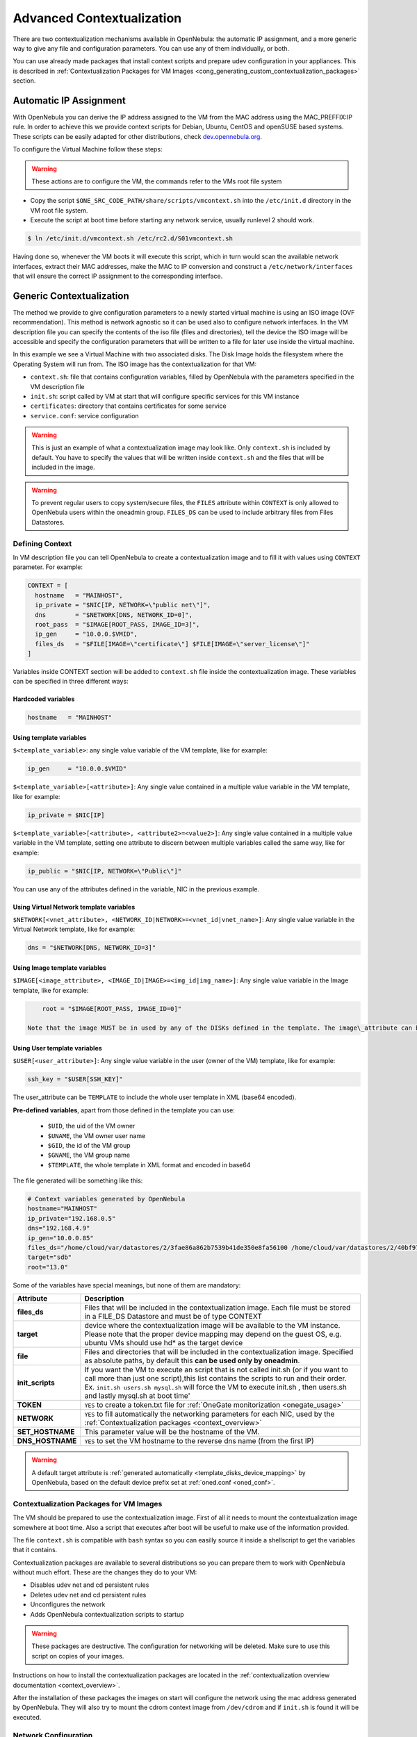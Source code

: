 .. _cong:

===========================
Advanced Contextualization
===========================

There are two contextualization mechanisms available in OpenNebula: the automatic IP assignment, and a more generic way to give any file and configuration parameters. You can use any of them individually, or both.

You can use already made packages that install context scripts and prepare udev configuration in your appliances. This is described in :ref:`Contextualization Packages for VM Images <cong_generating_custom_contextualization_packages>` section.

Automatic IP Assignment
=======================

With OpenNebula you can derive the IP address assigned to the VM from the MAC address using the MAC\_PREFFIX:IP rule. In order to achieve this we provide context scripts for Debian, Ubuntu, CentOS and openSUSE based systems. These scripts can be easily adapted for other distributions, check `dev.opennebula.org <http://dev.opennebula.org/projects/opennebula/repository/show/share/scripts>`__.

To configure the Virtual Machine follow these steps:

.. warning:: These actions are to configure the VM, the commands refer to the VMs root file system

-  Copy the script ``$ONE_SRC_CODE_PATH/share/scripts/vmcontext.sh`` into the ``/etc/init.d`` directory in the VM root file system.

-  Execute the script at boot time before starting any network service, usually runlevel 2 should work.

.. code::

    $ ln /etc/init.d/vmcontext.sh /etc/rc2.d/S01vmcontext.sh

Having done so, whenever the VM boots it will execute this script, which in turn would scan the available network interfaces, extract their MAC addresses, make the MAC to IP conversion and construct a ``/etc/network/interfaces`` that will ensure the correct IP assignment to the corresponding interface.

Generic Contextualization
=========================

The method we provide to give configuration parameters to a newly started virtual machine is using an ISO image (OVF recommendation). This method is network agnostic so it can be used also to configure network interfaces. In the VM description file you can specify the contents of the iso file (files and directories), tell the device the ISO image will be accessible and specify the configuration parameters that will be written to a file for later use inside the virtual machine.

|image1|

In this example we see a Virtual Machine with two associated disks. The Disk Image holds the filesystem where the Operating System will run from. The ISO image has the contextualization for that VM:

-  ``context.sh``: file that contains configuration variables, filled by OpenNebula with the parameters specified in the VM description file
-  ``init.sh``: script called by VM at start that will configure specific services for this VM instance
-  ``certificates``: directory that contains certificates for some service
-  ``service.conf``: service configuration

.. warning:: This is just an example of what a contextualization image may look like. Only ``context.sh`` is included by default. You have to specify the values that will be written inside ``context.sh`` and the files that will be included in the image.

.. warning:: To prevent regular users to copy system/secure files, the ``FILES`` attribute within ``CONTEXT`` is only allowed to OpenNebula users within the oneadmin group. ``FILES_DS`` can be used to include arbitrary files from Files Datastores.

.. _cong_defining_context:

Defining Context
----------------

In VM description file you can tell OpenNebula to create a contextualization image and to fill it with values using ``CONTEXT`` parameter. For example:

.. code::

    CONTEXT = [
      hostname   = "MAINHOST",
      ip_private = "$NIC[IP, NETWORK=\"public net\"]",
      dns        = "$NETWORK[DNS, NETWORK_ID=0]",
      root_pass  = "$IMAGE[ROOT_PASS, IMAGE_ID=3]",
      ip_gen     = "10.0.0.$VMID",
      files_ds   = "$FILE[IMAGE=\"certificate\"] $FILE[IMAGE=\"server_license\"]"
    ]

Variables inside CONTEXT section will be added to ``context.sh`` file inside the contextualization image. These variables can be specified in three different ways:

Hardcoded variables
~~~~~~~~~~~~~~~~~~~

.. code::

   hostname   = "MAINHOST"

Using template variables
~~~~~~~~~~~~~~~~~~~~~~~~

``$<template_variable>``: any single value variable of the VM template, like for example:

.. code::

   ip_gen     = "10.0.0.$VMID"

``$<template_variable>[<attribute>]``: Any single value contained in a multiple value variable in the VM template, like for example:

.. code::

   ip_private = $NIC[IP]

``$<template_variable>[<attribute>, <attribute2>=<value2>]``: Any single value contained in a multiple value variable in the VM template, setting one attribute to discern between multiple variables called the same way, like for example:

.. code::

   ip_public = "$NIC[IP, NETWORK=\"Public\"]"

You can use any of the attributes defined in the variable, NIC in the previous example.

Using Virtual Network template variables
~~~~~~~~~~~~~~~~~~~~~~~~~~~~~~~~~~~~~~~~

``$NETWORK[<vnet_attribute>, <NETWORK_ID|NETWORK>=<vnet_id|vnet_name>]``: Any single value variable in the Virtual Network template, like for example:

.. code::

   dns = "$NETWORK[DNS, NETWORK_ID=3]"

.. note: The network MUST be in used by any of the NICs defined in the template. The vnet\_attribute can be ``TEMPLATE`` to include the whole vnet template in XML (base64 encoded).

Using Image template variables
~~~~~~~~~~~~~~~~~~~~~~~~~~~~~~

``$IMAGE[<image_attribute>, <IMAGE_ID|IMAGE>=<img_id|img_name>]``: Any single value variable in the Image template, like for example:

.. code::

       root = "$IMAGE[ROOT_PASS, IMAGE_ID=0]"

   Note that the image MUST be in used by any of the DISKs defined in the template. The image\_attribute can be ``TEMPLATE`` to include the whole image template in XML (base64 encoded).

Using User template variables
~~~~~~~~~~~~~~~~~~~~~~~~~~~~~

``$USER[<user_attribute>]``: Any single value variable in the user (owner of the VM) template, like for example:

.. code::

   ssh_key = "$USER[SSH_KEY]"

The user\_attribute can be ``TEMPLATE`` to include the whole user template in XML (base64 encoded).

**Pre-defined variables**, apart from those defined in the template you can use:

   -  ``$UID``, the uid of the VM owner
   -  ``$UNAME``, the VM owner user name
   -  ``$GID``, the id of the VM group
   -  ``$GNAME``, the VM group name
   -  ``$TEMPLATE``, the whole template in XML format and encoded in base64

The file generated will be something like this:

.. code::

    # Context variables generated by OpenNebula
    hostname="MAINHOST"
    ip_private="192.168.0.5"
    dns="192.168.4.9"
    ip_gen="10.0.0.85"
    files_ds="/home/cloud/var/datastores/2/3fae86a862b7539b41de350e8fa56100 /home/cloud/var/datastores/2/40bf97b973c864ac52ef461f90b67211"
    target="sdb"
    root="13.0"

Some of the variables have special meanings, but none of them are mandatory:

+-------------------+--------------------------------------------------------------------------------------+
|     Attribute     |                                     Description                                      |
+===================+======================================================================================+
| **files\_ds**     | Files that will be included in the contextualization image. Each file must be        |
|                   | stored in a FILE\_DS Datastore and must be of type CONTEXT                           |
+-------------------+--------------------------------------------------------------------------------------+
| **target**        | device where the contextualization image will be available to the VM instance.       |
|                   | Please note that the proper device mapping may depend on the guest OS,               |
|                   | e.g. ubuntu VMs should use hd\* as the target device                                 |
+-------------------+--------------------------------------------------------------------------------------+
| **file**          | Files and directories that will be included in the contextualization image.          |
|                   | Specified as absolute paths, by default this **can be used only by oneadmin**.       |
+-------------------+--------------------------------------------------------------------------------------+
| **init\_scripts** | If you want the VM to execute an script that is not called init.sh (or if you        |
|                   | want to call more than just one script),this list contains the scripts to run        |
|                   | and their order. Ex. ``init.sh users.sh mysql.sh`` will force the VM to              |
|                   | execute init.sh , then users.sh and lastly mysql.sh at boot time'                    |
+-------------------+--------------------------------------------------------------------------------------+
| **TOKEN**         | ``YES`` to create a token.txt file for :ref:`OneGate monitorization <onegate_usage>` |
+-------------------+--------------------------------------------------------------------------------------+
| **NETWORK**       | ``YES`` to fill automatically the networking parameters for each NIC,                |
|                   | used by the :ref:`Contextualization packages <context_overview>`                     |
+-------------------+--------------------------------------------------------------------------------------+
| **SET_HOSTNAME**  | This parameter value will be the hostname of the VM.                                 |
+-------------------+--------------------------------------------------------------------------------------+
| **DNS_HOSTNAME**  | ``YES`` to set the VM hostname to the reverse dns name (from the first IP)           |
+-------------------+--------------------------------------------------------------------------------------+

.. warning:: A default target attribute is :ref:`generated automatically <template_disks_device_mapping>` by OpenNebula, based on the default device prefix set at :ref:`oned.conf <oned_conf>`.

Contextualization Packages for VM Images
----------------------------------------

The VM should be prepared to use the contextualization image. First of all it needs to mount the contextualization image somewhere at boot time. Also a script that executes after boot will be useful to make use of the information provided.

The file ``context.sh`` is compatible with ``bash`` syntax so you can easilly source it inside a shellscript to get the variables that it contains.

Contextualization packages are available to several distributions so you can prepare them to work with OpenNebula without much effort. These are the changes they do to your VM:

-  Disables udev net and cd persistent rules
-  Deletes udev net and cd persistent rules
-  Unconfigures the network
-  Adds OpenNebula contextualization scripts to startup

.. warning:: These packages are destructive. The configuration for networking will be deleted. Make sure to use this script on copies of your images.

Instructions on how to install the contextualization packages are located in the :ref:`contextualization overview documentation <context_overview>`.

After the installation of these packages the images on start will configure the network using the mac address generated by OpenNebula. They will also try to mount the cdrom context image from ``/dev/cdrom`` and if ``init.sh`` is found it will be executed.

.. _cong_network_configuration:

Network Configuration
---------------------

These packages also install a generic network configuration script that will get network information from some contextualization parameters and also root SSH key. This way we don't have to supply an ``init.sh`` script to do this work. The parameters that these scripts will use are as follows:

+--------------------------------+--------------------------------------------------+
| Attribute                      | Description                                      |
+================================+==================================================+
| ``<DEV>_MAC``                  | MAC address of the interface                     |
+--------------------------------+--------------------------------------------------+
| ``<DEV>_IP``                   | IP assigned to the interface                     |
+--------------------------------+--------------------------------------------------+
| ``<DEV>_NETWORK``              | Interface network                                |
+--------------------------------+--------------------------------------------------+
| ``<DEV>_MASK``                 | Interface net mask                               |
+--------------------------------+--------------------------------------------------+
| ``<DEV>_GATEWAY``              | Interface gateway                                |
+--------------------------------+--------------------------------------------------+
| ``<DEV>_DNS``                  | DNS servers for the network                      |
+--------------------------------+--------------------------------------------------+
| ``<DEV>_SEARCH_DOMAIN``        | DNS domain search path                           |
+--------------------------------+--------------------------------------------------+
| ``<DEV>_IPV6``                 | Global IPv6 assigned to the interface            |
+--------------------------------+--------------------------------------------------+
| ``<DEV>_GATEWAY6``             | IPv6 gateway for this interface                  |
+--------------------------------+--------------------------------------------------+
| ``<DEV>_CONTEXT_FORCE_IPV4``   | Configure IPv4 even if IPv6 values are present   |
+--------------------------------+--------------------------------------------------+
| ``DNS``                        | main DNS server for the machine                  |
+--------------------------------+--------------------------------------------------+
| ``SSH_PUBLIC_KEY``             | public ssh key added to root authorized\_keys    |
+--------------------------------+--------------------------------------------------+

We can have the networks defined with those parameters and use them to configure the interfaces. Given these two networks (excerpt):

Public:

.. code::

    NAME = public
    TYPE = RANGED
    NETWORK_ADDRESS = 130.10.0.0
    NETWORK_MASK = 255.255.255.0
    GATEWAY = 130.10.0.1
    DNS = "8.8.8.8 8.8.4.4"

Private:

.. code::

    NAME = private
    TYPE = RANGED
    NETWORK_ADDRESS = 10.0.0.0
    NETWORK_MASK = 255.255.0.0

We can configure both networks adding this context to the VM template:

.. code::

    CONTEXT=[
      NETWORK="YES",
      SSH_PUBLIC_KEY="$USER[SSH_PUBLIC_KEY]" ]
     
    NIC=[
      NETWORK="public" ]
    NIC=[
      NETWORK="private" ]

Please note that SSH\_PUBLIC\_KEY was added as a user attribute, this way the templates can be generic.

When this template is instantiated, the context section will contain all the relevant networking attributes:

.. code::

    CONTEXT=[
      DISK_ID="0",
     
      ETH0_DNS="8.8.8.8 8.8.4.4",
      ETH0_GATEWAY="130.10.0.1",
      ETH0_IP="130.10.0.1",
      ETH0_MASK="255.255.255.0",
      ETH0_NETWORK="130.10.0.0",
     
      ETH1_IP="10.0.0.1",
      ETH1_MASK="255.255.0.0",
      ETH1_NETWORK="10.0.0.0",
     
      NETWORK="YES",
      SSH_PUBLIC_KEY="ssh-rsa AAAAB3NzaC1yc2EAAAADAQABAAABAQC+vPFFwem49zcepQxsyO51YMSpuywwt6GazgpJe9vQzw3BA97tFrU5zABDLV6GHnI0/ARqsXRX1mWGwOlZkVBl4yhGSK9xSnzBPXqmKdb4TluVgV5u7R5ZjmVGjCYyYVaK7BtIEx3ZQGMbLQ6Av3IFND+EEzf04NeSJYcg9LA3lKIueLHNED1x/6e7uoNW2/VvNhKK5Ajt56yupRS9mnWTjZUM9cTvlhp/Ss1T10iQ51XEVTQfS2VM2y0ZLdfY5nivIIvj5ooGLaYfv8L4VY57zTKBafyWyRZk1PugMdGHxycEh8ek8VZ3wUgltnK+US3rYUTkX9jj+Km/VGhDRehp user@host"
      TARGET="hda" ]

.. _cong_generating_custom_contextualization_packages:

Generating Custom Contextualization Packages
============================================

Network configuration is a script located in ``/etc/one-context.d/00-network``. Any file located in that directory will be executed on start, in alphabetical order. This way we can add any script to configure or start processes on boot. For example, we can have a script that populates authorized\_keys file using a variable in the context.sh. Remember that those variables are exported to the environment and will be easily accessible by the scripts:

.. code::

    #!/bin/bash
    echo "$SSH_PUBLIC_KEY" > /root/.ssh/authorized_keys

OpenNebula source code comes with the scripts and the files needed to generate contextualization packages. This way you can also generate custom packages tweaking the scripts that will go inside your images or adding new scripts that will perform other duties.

The files are located in ``share/scripts/context-packages``:

-  ``base``: files that will be in all the packages. Right now it contains empty ``udev`` rules and the init script that will be executed on startup.
-  ``base_<type>``: files specific for linux distributions. It contains the contextualization scripts for the network and comes in ``rpm`` and ``deb`` flavors. You can add here your own contextualization scripts and they will be added to the package when you run the generation script.
-  ``generate.sh``: The script that generates the packages.
-  ``postinstall``: This script will be executed after the package installation and will clean the network and ``udev`` configuration. It will also add the init script to the started services on boot.

To generate the packages you will need:

-  Ruby >= 1.8.7
-  gem fpm
-  dpkg utils for deb package creation
-  rpm utils for rpm package creation

You can also give to the generation script some parameters using env variables to generate the packages. For example, to generate an ``rpm`` package you will execute:

.. code::

    $ PACKAGE_TYPE=rpm ./generate.sh

These are the default values of the parameters, but you can change any of them the same way we did for ``PACKAGE_TYPE``:

.. code::

    VERSION=4.4.0
    MAINTAINER=C12G Labs <support@c12g.com>
    LICENSE=Apache
    PACKAGE_NAME=one-context
    VENDOR=C12G Labs
    DESCRIPTION="
    This package prepares a VM image for OpenNebula:
      * Disables udev net and cd persistent rules
      * Deletes udev net and cd persistent rules
      * Unconfigures the network
      * Adds OpenNebula contextualization scripts to startup
     
    To get support use the OpenNebula mailing list:
      http://opennebula.org/community:mailinglists
    "
    PACKAGE_TYPE=deb
    URL=http://opennebula.org

For more information check the ``README.md`` file from that directory.

.. |image1| image:: /images/contextualization.png
